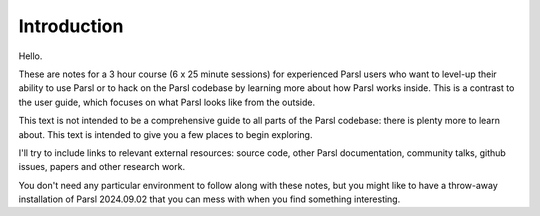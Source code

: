 Introduction
############

Hello.

These are notes for a 3 hour course (6 x 25 minute sessions) for experienced Parsl users who want to level-up their ability to use Parsl or to hack on the Parsl codebase by learning more about how Parsl works inside. This is a contrast to the user guide, which focuses on what Parsl looks like from the outside.

This text is not intended to be a comprehensive guide to all parts of the Parsl codebase: there is plenty more to learn about. This text is intended to give you a few places to begin exploring.

I'll try to include links to relevant external resources: source code, other Parsl documentation, community talks, github issues, papers and other research work.

You don't need any particular environment to follow along with these notes, but you might like to have a throw-away installation of Parsl 2024.09.02 that you can mess with when you find something interesting.
